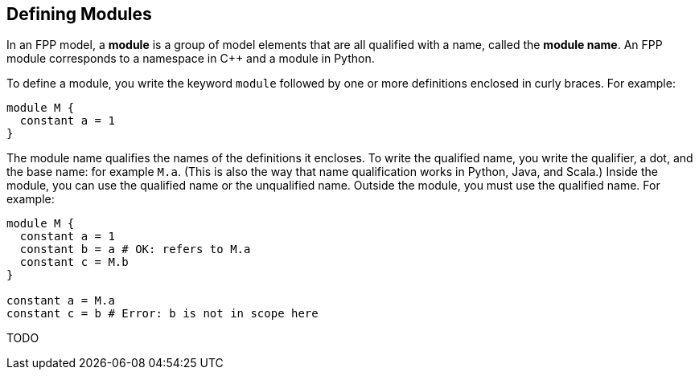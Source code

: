 == Defining Modules

In an FPP model, a *module* is a group of model elements that are all qualified
with a name, called the *module name*.
An FPP module corresponds to a namespace in {cpp} and a module in Python.

To define a module, you write the keyword `module` followed by one
or more definitions enclosed in curly braces.
For example:

[source,fpp]
----
module M {
  constant a = 1
}
----

The module name qualifies the names of the definitions it encloses.
To write the qualified name, you write the qualifier, a dot, 
and the base name: for example `M.a`. (This is also the way that
name qualification works in Python, Java, and Scala.)
Inside the module, you can use the qualified name or the unqualified
name.
Outside the module, you must use the qualified name.
For example:

[source,fpp]
--------
module M {
  constant a = 1
  constant b = a # OK: refers to M.a
  constant c = M.b
}

constant a = M.a
constant c = b # Error: b is not in scope here
--------

TODO
